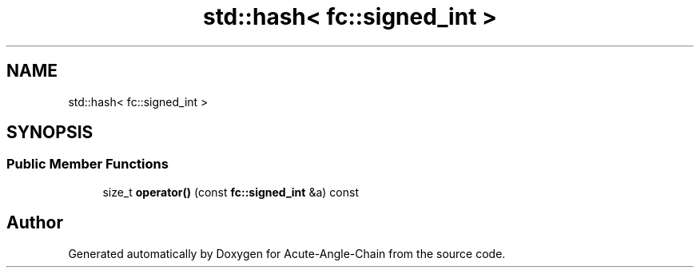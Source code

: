 .TH "std::hash< fc::signed_int >" 3 "Sun Jun 3 2018" "Acute-Angle-Chain" \" -*- nroff -*-
.ad l
.nh
.SH NAME
std::hash< fc::signed_int >
.SH SYNOPSIS
.br
.PP
.SS "Public Member Functions"

.in +1c
.ti -1c
.RI "size_t \fBoperator()\fP (const \fBfc::signed_int\fP &a) const"
.br
.in -1c

.SH "Author"
.PP 
Generated automatically by Doxygen for Acute-Angle-Chain from the source code\&.
